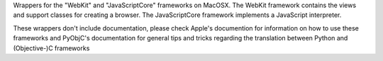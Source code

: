 Wrappers for the "WebKit" and "JavaScriptCore" frameworks on MacOSX. The
WebKit framework contains the views and support classes for creating a
browser. The JavaScriptCore framework implements a JavaScript interpreter.

These wrappers don't include documentation, please check Apple's documention
for information on how to use these frameworks and PyObjC's documentation
for general tips and tricks regarding the translation between Python
and (Objective-)C frameworks


